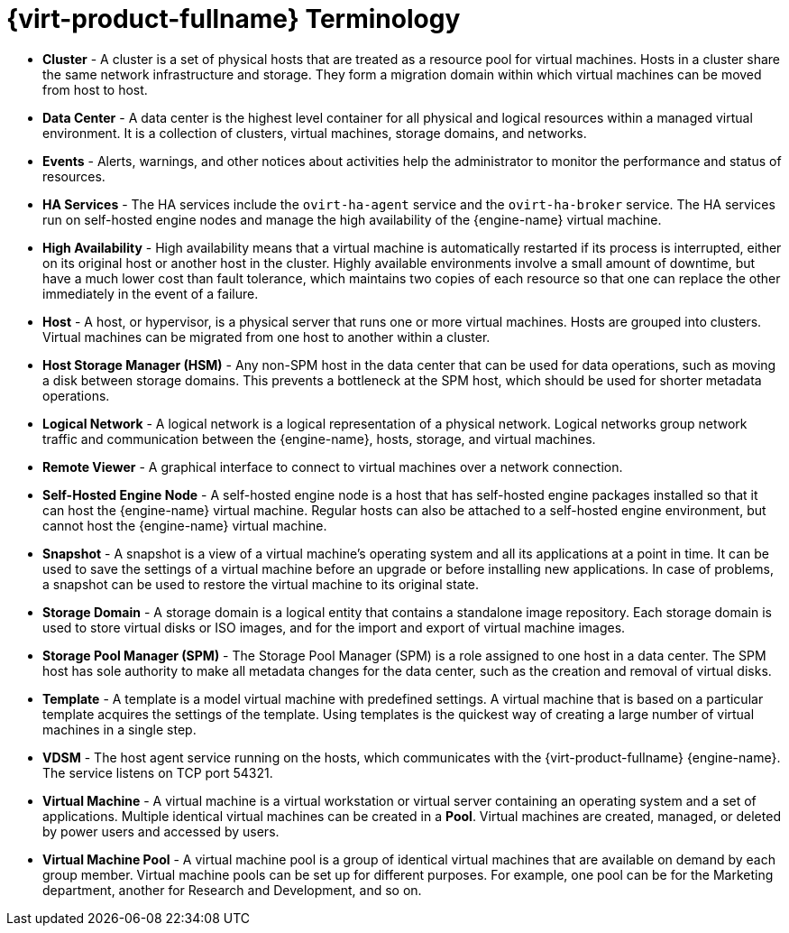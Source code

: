 [[RHV_terminology]]
= {virt-product-fullname} Terminology

* *Cluster* - A cluster is a set of physical hosts that are treated as a resource pool for virtual machines. Hosts in a cluster share the same network infrastructure and storage. They form a migration domain within which virtual machines can be moved from host to host.

* *Data Center* - A data center is the highest level container for all physical and logical resources within a managed virtual environment. It is a collection of clusters, virtual machines, storage domains, and networks.

* *Events* - Alerts, warnings, and other notices about activities help the administrator to monitor the performance and status of resources.

* *HA Services* - The HA services include the `ovirt-ha-agent` service and the `ovirt-ha-broker` service. The HA services run on self-hosted engine nodes and manage the high availability of the {engine-name} virtual machine.

* *High Availability* - High availability means that a virtual machine is automatically restarted if its process is interrupted, either on its original host or another host in the cluster. Highly available environments involve a small amount of downtime, but have a much lower cost than fault tolerance, which maintains two copies of each resource so that one can replace the other immediately in the event of a failure.

* *Host* - A host, or hypervisor, is a physical server that runs one or more virtual machines. Hosts are grouped into clusters. Virtual machines can be migrated from one host to another within a cluster.

* *Host Storage Manager (HSM)* - Any non-SPM host in the data center that can be used for data operations, such as moving a disk between storage domains. This prevents a bottleneck at the SPM host, which should be used for shorter metadata operations.

* *Logical Network* - A logical network is a logical representation of a physical network. Logical networks group network traffic and communication between the {engine-name}, hosts, storage, and virtual machines.

* *Remote Viewer* - A graphical interface to connect to virtual machines over a network connection.

* *Self-Hosted Engine Node* - A self-hosted engine node is a host that has self-hosted engine packages installed so that it can host the {engine-name} virtual machine. Regular hosts can also be attached to a self-hosted engine environment, but cannot host the {engine-name} virtual machine.

* *Snapshot* - A snapshot is a view of a virtual machine's operating system and all its applications at a point in time. It can be used to save the settings of a virtual machine before an upgrade or before installing new applications. In case of problems, a snapshot can be used to restore the virtual machine to its original state.

* *Storage Domain* - A storage domain is a logical entity that contains a standalone image repository. Each storage domain is used to store virtual disks or ISO images, and for the import and export of virtual machine images.

* *Storage Pool Manager (SPM)* - The Storage Pool Manager (SPM) is a role assigned to one host in a data center. The SPM host has sole authority to make all metadata changes for the data center, such as the creation and removal of virtual disks.

* *Template* - A template is a model virtual machine with predefined settings. A virtual machine that is based on a particular template acquires the settings of the template. Using templates is the quickest way of creating a large number of virtual machines in a single step.

* *VDSM* - The host agent service running on the hosts, which communicates with the {virt-product-fullname} {engine-name}. The service listens on TCP port 54321.

* *Virtual Machine* - A virtual machine is a virtual workstation or virtual server containing an operating system and a set of applications. Multiple identical virtual machines can be created in a *Pool*. Virtual machines are created, managed, or deleted by power users and accessed by users.

* *Virtual Machine Pool* - A virtual machine pool is a group of identical virtual machines that are available on demand by each group member. Virtual machine pools can be set up for different purposes. For example, one pool can be for the Marketing department, another for Research and Development, and so on.
